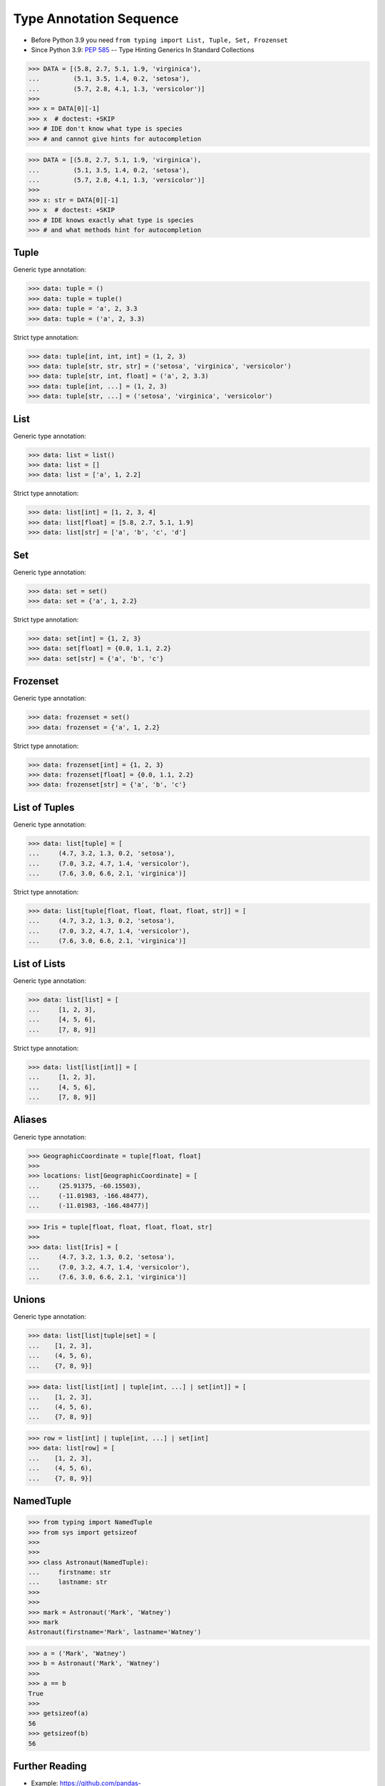 Type Annotation Sequence
========================
* Before Python 3.9 you need ``from typing import List, Tuple, Set, Frozenset``
* Since Python 3.9: :pep:`585` -- Type Hinting Generics In Standard Collections

>>> DATA = [(5.8, 2.7, 5.1, 1.9, 'virginica'),
...         (5.1, 3.5, 1.4, 0.2, 'setosa'),
...         (5.7, 2.8, 4.1, 1.3, 'versicolor')]
>>>
>>> x = DATA[0][-1]
>>> x  # doctest: +SKIP
>>> # IDE don't know what type is species
>>> # and cannot give hints for autocompletion

>>> DATA = [(5.8, 2.7, 5.1, 1.9, 'virginica'),
...         (5.1, 3.5, 1.4, 0.2, 'setosa'),
...         (5.7, 2.8, 4.1, 1.3, 'versicolor')]
>>>
>>> x: str = DATA[0][-1]
>>> x  # doctest: +SKIP
>>> # IDE knows exactly what type is species
>>> # and what methods hint for autocompletion


Tuple
-----
Generic type annotation:

>>> data: tuple = ()
>>> data: tuple = tuple()
>>> data: tuple = 'a', 2, 3.3
>>> data: tuple = ('a', 2, 3.3)

Strict type annotation:

>>> data: tuple[int, int, int] = (1, 2, 3)
>>> data: tuple[str, str, str] = ('setosa', 'virginica', 'versicolor')
>>> data: tuple[str, int, float] = ('a', 2, 3.3)
>>> data: tuple[int, ...] = (1, 2, 3)
>>> data: tuple[str, ...] = ('setosa', 'virginica', 'versicolor')


List
----
Generic type annotation:

>>> data: list = list()
>>> data: list = []
>>> data: list = ['a', 1, 2.2]

Strict type annotation:

>>> data: list[int] = [1, 2, 3, 4]
>>> data: list[float] = [5.8, 2.7, 5.1, 1.9]
>>> data: list[str] = ['a', 'b', 'c', 'd']


Set
---
Generic type annotation:

>>> data: set = set()
>>> data: set = {'a', 1, 2.2}

Strict type annotation:

>>> data: set[int] = {1, 2, 3}
>>> data: set[float] = {0.0, 1.1, 2.2}
>>> data: set[str] = {'a', 'b', 'c'}


Frozenset
---------
Generic type annotation:

>>> data: frozenset = set()
>>> data: frozenset = {'a', 1, 2.2}

Strict type annotation:

>>> data: frozenset[int] = {1, 2, 3}
>>> data: frozenset[float] = {0.0, 1.1, 2.2}
>>> data: frozenset[str] = {'a', 'b', 'c'}


List of Tuples
--------------
Generic type annotation:

>>> data: list[tuple] = [
...     (4.7, 3.2, 1.3, 0.2, 'setosa'),
...     (7.0, 3.2, 4.7, 1.4, 'versicolor'),
...     (7.6, 3.0, 6.6, 2.1, 'virginica')]

Strict type annotation:

>>> data: list[tuple[float, float, float, float, str]] = [
...     (4.7, 3.2, 1.3, 0.2, 'setosa'),
...     (7.0, 3.2, 4.7, 1.4, 'versicolor'),
...     (7.6, 3.0, 6.6, 2.1, 'virginica')]


List of Lists
-------------
Generic type annotation:

>>> data: list[list] = [
...     [1, 2, 3],
...     [4, 5, 6],
...     [7, 8, 9]]

Strict type annotation:

>>> data: list[list[int]] = [
...     [1, 2, 3],
...     [4, 5, 6],
...     [7, 8, 9]]


Aliases
-------
Generic type annotation:

>>> GeographicCoordinate = tuple[float, float]
>>>
>>> locations: list[GeographicCoordinate] = [
...     (25.91375, -60.15503),
...     (-11.01983, -166.48477),
...     (-11.01983, -166.48477)]

>>> Iris = tuple[float, float, float, float, str]
>>>
>>> data: list[Iris] = [
...     (4.7, 3.2, 1.3, 0.2, 'setosa'),
...     (7.0, 3.2, 4.7, 1.4, 'versicolor'),
...     (7.6, 3.0, 6.6, 2.1, 'virginica')]


Unions
------
Generic type annotation:

>>> data: list[list|tuple|set] = [
...    [1, 2, 3],
...    (4, 5, 6),
...    {7, 8, 9}]

>>> data: list[list[int] | tuple[int, ...] | set[int]] = [
...    [1, 2, 3],
...    (4, 5, 6),
...    {7, 8, 9}]

>>> row = list[int] | tuple[int, ...] | set[int]
>>> data: list[row] = [
...    [1, 2, 3],
...    (4, 5, 6),
...    {7, 8, 9}]


NamedTuple
----------
>>> from typing import NamedTuple
>>> from sys import getsizeof
>>>
>>>
>>> class Astronaut(NamedTuple):
...     firstname: str
...     lastname: str
>>>
>>>
>>> mark = Astronaut('Mark', 'Watney')
>>> mark
Astronaut(firstname='Mark', lastname='Watney')

>>> a = ('Mark', 'Watney')
>>> b = Astronaut('Mark', 'Watney')
>>>
>>> a == b
True
>>>
>>> getsizeof(a)
56
>>> getsizeof(b)
56


Further Reading
---------------
* Example: https://github.com/pandas-dev/pandas/blob/8fd2d0c1eea04d56ec0a63fae084a66dd482003e/pandas/core/frame.py#L505
* More information in `Type Annotations`
* More information in `CI/CD Type Checking`

References
----------
.. [#pyDocTyping] https://docs.python.org/3/library/typing.html#module-contents
